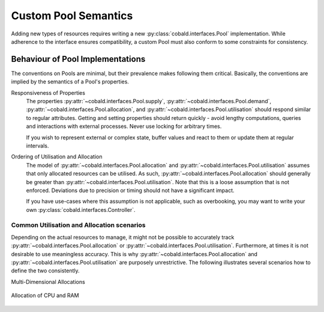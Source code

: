 =====================
Custom Pool Semantics
=====================

Adding new types of resources requires writing a new :py:class:`cobald.interfaces.Pool` implementation.
While adherence to the interface ensures compatibility,
a custom Pool must also conform to some constraints for consistency.

Behaviour of Pool Implementations
---------------------------------

The conventions on Pools are minimal, but their prevalence makes following them critical.
Basically, the conventions are implied by the semantics of a Pool's properties.

Responsiveness of Properties
    The properties :py:attr:`~cobald.interfaces.Pool.supply`, :py:attr:`~cobald.interfaces.Pool.demand`,
    :py:attr:`~cobald.interfaces.Pool.allocation`, and :py:attr:`~cobald.interfaces.Pool.utilisation`
    should respond similar to regular attributes.
    Getting and setting properties should return quickly -
    avoid lengthy computations, queries and interactions with external processes.
    Never use locking for arbitrary times.

    If you wish to represent external or complex state,
    buffer values and react to them or update them at regular intervals.

Ordering of Utilisation and Allocation
    The model of :py:attr:`~cobald.interfaces.Pool.allocation` and :py:attr:`~cobald.interfaces.Pool.utilisation`
    assumes that only allocated resources can be utilised.
    As such, :py:attr:`~cobald.interfaces.Pool.allocation`
    should generally be greater than
    :py:attr:`~cobald.interfaces.Pool.utilisation`.
    Note that this is a loose assumption that is not enforced.
    Deviations due to precision or timing should not have a significant impact.

    If you have use-cases where this assumption is not applicable, such as overbooking,
    you may want to write your own :py:class:`cobald.interfaces.Controller`.

Common Utilisation and Allocation scenarios
^^^^^^^^^^^^^^^^^^^^^^^^^^^^^^^^^^^^^^^^^^^

Depending on the actual resources to manage, it might not be possible to accurately track
:py:attr:`~cobald.interfaces.Pool.allocation` or :py:attr:`~cobald.interfaces.Pool.utilisation`.
Furthermore, at times it is not desirable to use meaningless accuracy.
This is why :py:attr:`~cobald.interfaces.Pool.allocation` and :py:attr:`~cobald.interfaces.Pool.utilisation`
are purposely unrestrictive.
The following illustrates several scenarios how to define the two consistently.

Multi-Dimensional Allocations

.. figure:: /images/pool_allocation_cpu_ram.png
    :align: center

    Allocation of CPU and RAM
